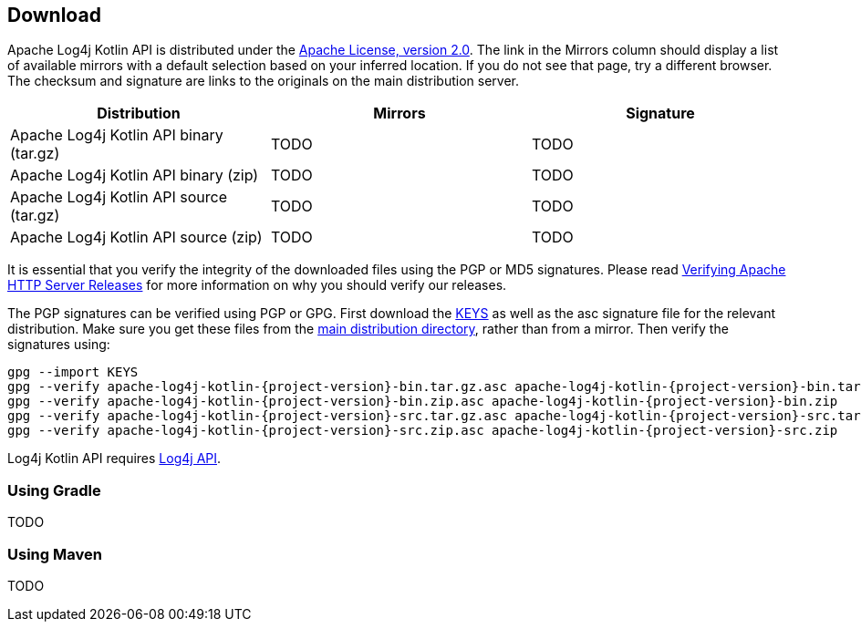 ////
    Licensed to the Apache Software Foundation (ASF) under one or more
    contributor license agreements.  See the NOTICE file distributed with
    this work for additional information regarding copyright ownership.
    The ASF licenses this file to You under the Apache License, Version 2.0
    (the "License"); you may not use this file except in compliance with
    the License.  You may obtain a copy of the License at

         http://www.apache.org/licenses/LICENSE-2.0

    Unless required by applicable law or agreed to in writing, software
    distributed under the License is distributed on an "AS IS" BASIS,
    WITHOUT WARRANTIES OR CONDITIONS OF ANY KIND, either express or implied.
    See the License for the specific language governing permissions and
    limitations under the License.
////
== Download

Apache Log4j Kotlin API is distributed under the https://www.apache.org/licenses/LICENSE-2.0.html[Apache License, version 2.0].
The link in the Mirrors column should display a list of available mirrors with a default selection based on your inferred location.
If you do not see that page, try a different browser.
The checksum and signature are links to the originals on the main distribution server.

|===
|Distribution |Mirrors |Signature

|Apache Log4j Kotlin API binary (tar.gz)
|TODO
|TODO

|Apache Log4j Kotlin API binary (zip)
|TODO
|TODO

|Apache Log4j Kotlin API source (tar.gz)
|TODO
|TODO

|Apache Log4j Kotlin API source (zip)
|TODO
|TODO
|===

It is essential that you verify the integrity of the downloaded files using the PGP or MD5 signatures.
Please read https://httpd.apache.org/dev/verification.html[Verifying Apache HTTP Server Releases] for more information on why you should verify our releases.

The PGP signatures can be verified using PGP or GPG.
First download the https://www.apache.org/dist/logging/KEYS[KEYS] as well as the asc signature file for the relevant distribution.
Make sure you get these files from the https://www.apache.org/dist/logging/[main distribution directory], rather than from a mirror.
Then verify the signatures using:

[source,bash,subs=attributes]
----
gpg --import KEYS
gpg --verify apache-log4j-kotlin-{project-version}-bin.tar.gz.asc apache-log4j-kotlin-{project-version}-bin.tar.gz
gpg --verify apache-log4j-kotlin-{project-version}-bin.zip.asc apache-log4j-kotlin-{project-version}-bin.zip
gpg --verify apache-log4j-kotlin-{project-version}-src.tar.gz.asc apache-log4j-kotlin-{project-version}-src.tar.gz
gpg --verify apache-log4j-kotlin-{project-version}-src.zip.asc apache-log4j-kotlin-{project-version}-src.zip
----

Log4j Kotlin API requires https://logging.apache.org/log4j/2.x/download.html[Log4j API].

=== Using Gradle

TODO

=== Using Maven

TODO
